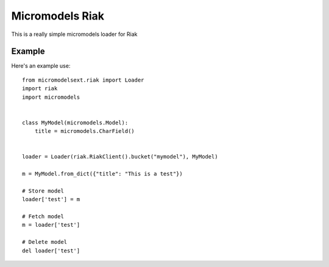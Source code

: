 Micromodels Riak
------------------
This is a really simple micromodels loader for Riak

Example
========

Here's an example use::

    from micromodelsext.riak import Loader
    import riak
    import micromodels


    class MyModel(micromodels.Model):
        title = micromodels.CharField()


    loader = Loader(riak.RiakClient().bucket("mymodel"), MyModel)
    
    m = MyModel.from_dict({"title": "This is a test"})

    # Store model
    loader['test'] = m

    # Fetch model
    m = loader['test']

    # Delete model
    del loader['test']
